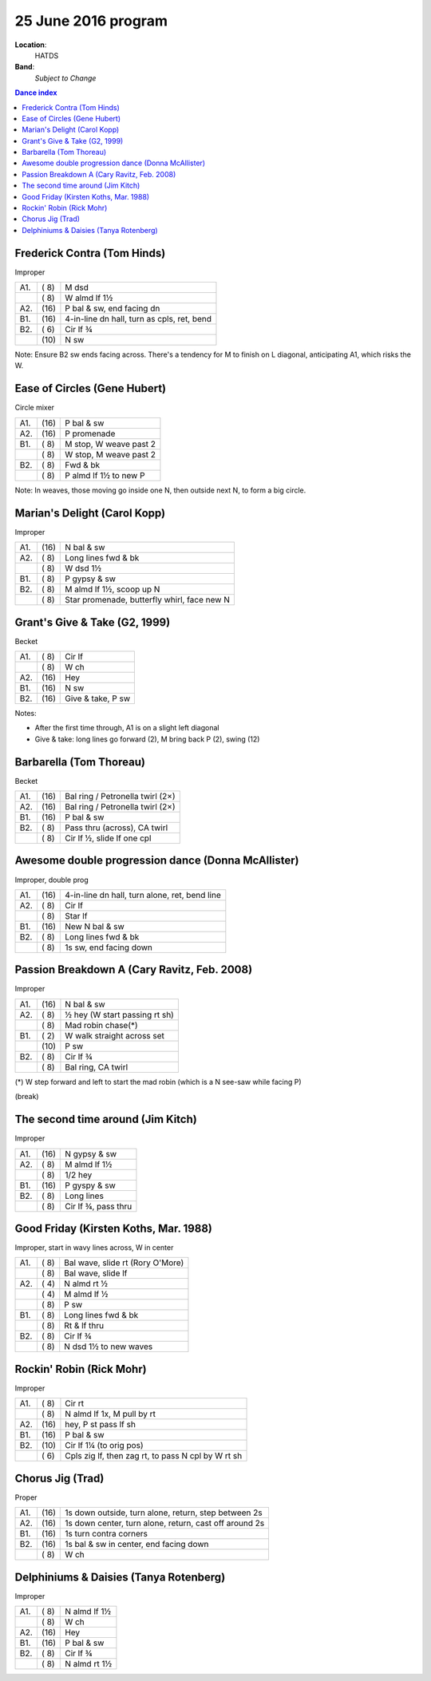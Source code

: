.. meta::
	:viewport: width=device-width, initial-scale=1.0

====================
25 June 2016 program
====================

**Location**: 
    HATDS
**Band**: 
    *Subject to Change*

.. contents:: Dance index


Frederick Contra (Tom Hinds)
----------------------------

Improper

==== ===== ====
A1.  \( 8) M dsd
..   \( 8) W almd lf 1½
A2.  \(16) P bal & sw, end facing dn
B1.  \(16) 4-in-line dn hall, turn as cpls, ret, bend
B2.  \( 6) Cir lf ¾
..   \(10) N sw
==== ===== ====

Note: Ensure B2 sw ends facing across.  There's a tendency for
M to finish on L diagonal, anticipating A1, which risks the W.

Ease of Circles (Gene Hubert)
-----------------------------

Circle mixer

==== ===== ===
A1.  \(16) P bal & sw
A2.  \(16) P promenade
B1.  \( 8) M stop, W weave past 2
..   \( 8) W stop, M weave past 2
B2.  \( 8) Fwd & bk
..   \( 8) P almd lf 1½ to new P
==== ===== ===

Note: In weaves, those moving go inside one N,
then outside next N, to form a big circle.


Marian's Delight (Carol Kopp)
-----------------------------

Improper

==== ===== ====
A1.  \(16) N bal & sw
A2.  \( 8) Long lines fwd & bk
..   \( 8) W dsd 1½
B1.  \( 8) P gypsy & sw
B2.  \( 8) M almd lf 1½, scoop up N
..   \( 8) Star promenade, butterfly whirl, face new N
==== ===== ====

Grant's Give & Take (G2, 1999)
------------------------------

Becket

==== ===== ===
A1.  \( 8) Cir lf
..   \( 8) W ch
A2.  \(16) Hey
B1.  \(16) N sw
B2.  \(16) Give & take, P sw
==== ===== ===

Notes:

* After the first time through, A1 is on a slight left diagonal
* Give & take: long lines go forward (2), M bring back P (2), swing (12)

Barbarella (Tom Thoreau)
------------------------

Becket

==== ===== ====
A1.  \(16) Bal ring / Petronella twirl (2×)
A2.  \(16) Bal ring / Petronella twirl (2×)
B1.  \(16) P bal & sw
B2.  \( 8) Pass thru (across), CA twirl
..   \( 8) Cir lf ½, slide lf one cpl
==== ===== ====

Awesome double progression dance (Donna McAllister)
---------------------------------------------------

Improper, double prog

==== ===== ===
A1.  \(16) 4-in-line dn hall, turn alone, ret, bend line
A2.  \( 8) Cir lf
..   \( 8) Star lf
B1.  \(16) New N bal & sw
B2.  \( 8) Long lines fwd & bk
..   \( 8) 1s sw, end facing down
==== ===== ===

Passion Breakdown A (Cary Ravitz, Feb. 2008)
--------------------------------------------

Improper

==== ===== ===
A1.  \(16) N bal & sw
A2.  \( 8) ½ hey (W start passing rt sh)
..   \( 8) Mad robin chase(*)
B1.  \( 2) W walk straight across set
..   \(10) P sw
B2.  \( 8) Cir lf ¾
..   \( 8) Bal ring, CA twirl
==== ===== ===

(*) W step forward and left to start the mad robin
(which is a N see-saw while facing P)


(break)


The second time around (Jim Kitch)
----------------------------------

Improper

==== ===== ===
A1.  \(16) N gypsy & sw
A2.  \( 8) M almd lf 1½
..   \( 8) 1/2 hey
B1.  \(16) P gyspy & sw
B2.  \( 8) Long lines
..   \( 8) Cir lf ¾, pass thru
==== ===== ===

Good Friday (Kirsten Koths, Mar. 1988)
--------------------------------------

Improper, start in wavy lines across, W in center

==== ===== ===
A1.  \( 8) Bal wave, slide rt (Rory O'More)
..   \( 8) Bal wave, slide lf
A2.  \( 4) N almd rt ½
..   \( 4) M almd lf ½
..   \( 8) P sw
B1.  \( 8) Long lines fwd & bk
..   \( 8) Rt & lf thru
B2.  \( 8) Cir lf ¾
..   \( 8) N dsd 1½ to new waves
==== ===== ===

Rockin' Robin (Rick Mohr)
-------------------------

Improper

==== ===== ===
A1.  \( 8) Cir rt
..   \( 8) N almd lf 1x, M pull by rt
A2.  \(16) hey, P st pass lf sh
B1.  \(16) P bal & sw
B2.  \(10) Cir lf 1¼ (to orig pos)
..   \( 6) Cpls zig lf, then zag rt, 
           to pass N cpl by W rt sh
==== ===== ===

Chorus Jig (Trad)
-----------------

Proper

==== ===== ====
A1.  \(16) 1s down outside, turn alone, return, step between 2s
A2.  \(16) 1s down center, turn alone, return, cast off around 2s
B1.  \(16) 1s turn contra corners
B2.  \(16) 1s bal & sw in center, end facing down
..   \( 8) W ch
==== ===== ====

Delphiniums & Daisies (Tanya Rotenberg)
---------------------------------------

Improper

==== ===== ===
A1.  \( 8) N almd lf 1½
..   \( 8) W ch
A2.  \(16) Hey
B1.  \(16) P bal & sw
B2.  \( 8) Cir lf ¾
..   \( 8) N almd rt 1½
==== ===== ===
